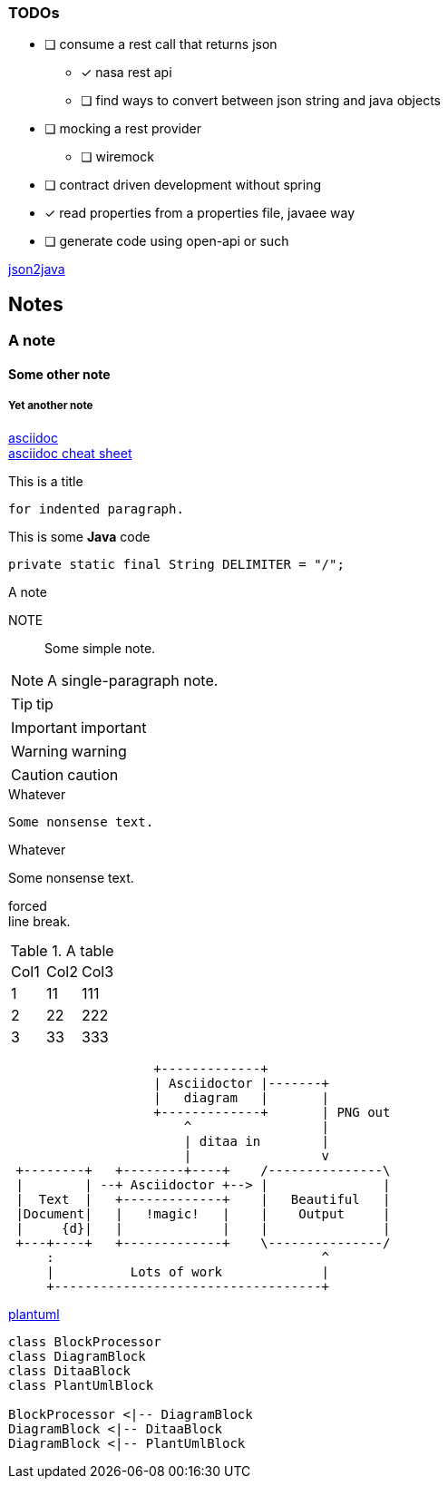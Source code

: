 === TODOs
* [ ] consume a rest call that returns json
** [x] nasa rest api
**  [ ] find ways to convert between json string and java objects
* [ ] mocking a rest provider
** [ ] wiremock
* [ ] contract driven development without spring
* [x] read properties from a properties file, javaee way
* [ ] generate code using open-api or such


http://www.jsonschema2pojo.org/[json2java]








== Notes
=== A note
==== Some other note
===== Yet another note

https://asciidoctor.org/[asciidoc] +
https://powerman.name/doc/asciidoc[asciidoc cheat sheet]

.This is a title
    for indented paragraph.

.This is some *Java* code
[source,java]
private static final String DELIMITER = "/";

.A note
NOTE::
Some simple note.

[NOTE]
A single-paragraph note.

TIP: tip

IMPORTANT: important

WARNING: warning

CAUTION: caution

.Whatever
----
Some nonsense text.
----

.Whatever
****
Some nonsense text.
****

forced +
line break.

.A table
|==================
|Col1   |Col2   |Col3
|1      |11     |111
|2      |22     |222
|3      |33     |333
|==================

[ditaa, "ditaa-diagram"]
....
                   +-------------+
                   | Asciidoctor |-------+
                   |   diagram   |       |
                   +-------------+       | PNG out
                       ^                 |
                       | ditaa in        |
                       |                 v
 +--------+   +--------+----+    /---------------\
 |        | --+ Asciidoctor +--> |               |
 |  Text  |   +-------------+    |   Beautiful   |
 |Document|   |   !magic!   |    |    Output     |
 |     {d}|   |             |    |               |
 +---+----+   +-------------+    \---------------/
     :                                   ^
     |          Lots of work             |
     +-----------------------------------+
....

http://plantuml.com/guide[plantuml]

[plantuml, diagram-classes, png]
....
class BlockProcessor
class DiagramBlock
class DitaaBlock
class PlantUmlBlock

BlockProcessor <|-- DiagramBlock
DiagramBlock <|-- DitaaBlock
DiagramBlock <|-- PlantUmlBlock
....
